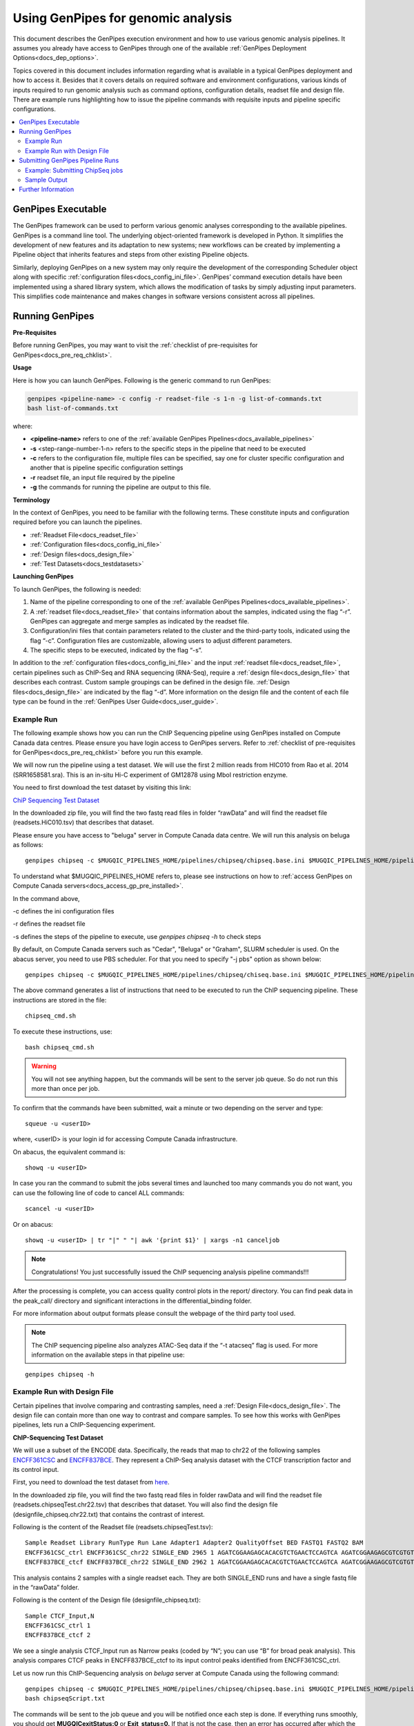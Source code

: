 .. _docs_using_gp:

.. spelling::

   userID
   txt
   genpipes
   
Using GenPipes for genomic analysis
====================================

This document describes the GenPipes execution environment and how to use various genomic analysis pipelines.  It assumes you already have access to GenPipes through one of the available :ref:`GenPipes Deployment Options<docs_dep_options>`.

Topics covered in this document includes information regarding what is available in a typical GenPipes deployment and how to access it. Besides that it covers details on required software and environment configurations, various kinds of inputs required to run genomic analysis such as command options, configuration details, readset file and design file. There are example runs highlighting how to issue the pipeline commands with requisite inputs and pipeline specific configurations.

.. contents:: :local:


GenPipes Executable
--------------------
The GenPipes framework can be used to perform various genomic analyses corresponding to the available pipelines.  GenPipes is a command line tool. The underlying object-oriented framework is developed in Python. It simplifies the development of new features and its adaptation to new systems; new workflows can be created by implementing a Pipeline object that inherits features and steps from other existing Pipeline objects. 

Similarly, deploying GenPipes on a new system may only require the development of the corresponding Scheduler object along with specific :ref:`configuration files<docs_config_ini_file>`. GenPipes’ command execution details have been implemented using a shared library system, which allows the modification of tasks by simply adjusting input parameters. This simplifies code maintenance and makes changes in software versions consistent across all pipelines.

Running GenPipes
-----------------

**Pre-Requisites**

Before running GenPipes, you may want to visit the :ref:`checklist of pre-requisites for GenPipes<docs_pre_req_chklist>`.

**Usage**

Here is how you can launch GenPipes. Following is the generic command to run GenPipes:

.. code-block:: bash

   genpipes <pipeline-name> -c config -r readset-file -s 1-n -g list-of-commands.txt
   bash list-of-commands.txt
       

where:

- **<pipeline-name>** refers to one of the :ref:`available  GenPipes Pipelines<docs_available_pipelines>`
- **-s** <step-range-number-1-n> refers to the specific steps in the pipeline that need to be executed
- **-c** refers to the configuration file, multiple files can be specified, say one for cluster specific configuration and another that is pipeline specific configuration settings
- **-r** readset file, an input file required by the pipeline
- **-g** the commands for running the pipeline are output to this file.

.. _gp_terminology:

**Terminology**

In the context of GenPipes, you need to be familiar with the following terms.  These constitute inputs and configuration required before you can launch the pipelines.

* :ref:`Readset File<docs_readset_file>`
* :ref:`Configuration files<docs_config_ini_file>`
* :ref:`Design files<docs_design_file>`
* :ref:`Test Datasets<docs_testdatasets>` 

**Launching GenPipes**

To launch GenPipes, the following is needed:

1. Name of the pipeline corresponding to one of the :ref:`available  GenPipes Pipelines<docs_available_pipelines>`.

2. A :ref:`readset file<docs_readset_file>` that contains information about the samples, indicated using the flag “-r”. GenPipes can aggregate and merge samples as indicated by the readset file.

3. Configuration/ini files that contain parameters related to the cluster and the third-party tools, indicated using the flag “-c”. Configuration files are customizable, allowing users to adjust different parameters.

4. The specific steps to be executed, indicated by the flag “-s”. 

In addition to the :ref:`configuration files<docs_config_ini_file>` and the input :ref:`readset file<docs_readset_file>`, certain pipelines such as ChIP-Seq and RNA sequencing (RNA-Seq), require a :ref:`design file<docs_design_file>` that describes each contrast. Custom sample groupings can be defined in the design file. :ref:`Design files<docs_design_file>` are indicated by the flag “-d”. More information on the design file and the content of each file type can be found in the :ref:`GenPipes User Guide<docs_user_guide>`. 

.. image:: /img/gp_command_profile.png

Example Run
^^^^^^^^^^^^

The following example shows how you can run the ChIP Sequencing pipeline using GenPipes installed on Compute Canada data centres. Please ensure you have login access to GenPipes servers.  Refer to :ref:`checklist of pre-requisites for GenPipes<docs_pre_req_chklist>` before you run this example.

We will now run the pipeline using a test dataset. We will use the first 2 million reads from HIC010 from Rao et al. 2014 (SRR1658581.sra). This is an in-situ Hi-C experiment of GM12878 using MboI restriction enzyme.

You need to first download the test dataset by visiting this link: 

`ChiP Sequencing Test Dataset <https://datahub-90-cw3.p.genap.ca/chipseq.chr19.tar.gz>`_

In the downloaded zip file, you will find the two fastq read files in folder “rawData” and will find the readset file (readsets.HiC010.tsv) that describes that dataset.

Please ensure you have access to "beluga" server in Compute Canada data centre. We will run this analysis on beluga as follows:

::

  genpipes chipseq -c $MUGQIC_PIPELINES_HOME/pipelines/chipseq/chipseq.base.ini $MUGQIC_PIPELINES_HOME/pipelines/common_ini/beluga.ini -r readsets.chipseq.tsv -s 1-15 -g chipseq_cmd.sh

To understand what $MUGQIC_PIPELINES_HOME refers to, please see instructions on how to :ref:`access GenPipes on Compute Canada servers<docs_access_gp_pre_installed>`.

In the command above, 

-c defines the ini configuration files

-r defines the readset file

-s defines the steps of the pipeline to execute, use `genpipes chipseq -h` to check steps

By default, on Compute Canada servers such as "Cedar", "Beluga" or "Graham", SLURM scheduler is used. On the abacus server, you need to use PBS scheduler. For that you need to specify "-j pbs" option as shown below:

::

  genpipes chipseq -c $MUGQIC_PIPELINES_HOME/pipelines/chipseq/chiseq.base.ini $MUGQIC_PIPELINES_HOME/pipelines/common_ini/abacus.ini -r readsets.HiC010.tsv -s 1-15 -j pbs -g chipseq_cmd.sh

The above command generates a list of instructions that need to be executed to run the ChIP sequencing pipeline. These instructions are stored in the file:

::

  chipseq_cmd.sh

To execute these instructions, use:

:: 

  bash chipseq_cmd.sh

.. warning::

         You will not see anything happen, but the commands will be sent to the server job queue. So do not run this more than once per job.

To confirm that the commands have been submitted, wait a minute or two depending on the server and type:

::

  squeue -u <userID>

where, <userID> is your login id for accessing Compute Canada infrastructure.

On abacus, the equivalent command is:
::

  showq -u <userID>

In case you ran the command to submit the jobs several times and launched too many commands you do not want, you can use the following line of code to cancel ALL commands:
::

  scancel -u <userID>


Or on abacus:
::

  showq -u <userID> | tr "|" " "| awk '{print $1}' | xargs -n1 canceljob

.. note::

	Congratulations!
        You just successfully issued the ChIP sequencing analysis pipeline commands!!!

After the processing is complete, you can access quality control plots in the report/ directory. You can find peak data in the peak_call/ directory and significant interactions in the differential_binding folder.

For more information about output formats please consult the webpage of the third party tool used.

.. note::

         The ChIP sequencing pipeline also analyzes ATAC-Seq data if the “-t atacseq” flag is used. For more information on the available steps in that pipeline use: 

::

  genpipes chipseq -h

Example Run with Design File
^^^^^^^^^^^^^^^^^^^^^^^^^^^^

Certain pipelines that involve comparing and contrasting samples, need a :ref:`Design File<docs_design_file>`. The design file can contain more than one way to contrast and compare samples.  To see how this works with GenPipes pipelines, lets run a ChIP-Sequencing experiment.

**ChIP-Sequencing Test Dataset**

We will use a subset of the ENCODE data. Specifically, the reads that map to chr22 of the following samples `ENCFF361CSC <https://www.encodeproject.org/experiments/ENCSR828XQV/>`_ and `ENCFF837BCE <https://www.encodeproject.org/experiments/ENCSR236YGF/>`_. They represent a ChIP-Seq analysis dataset with the CTCF transcription factor and its control input.

First, you need to download the test dataset from `here <https://datahub-90-cw3.p.genap.ca/chipseq.chr19.new.tar.gz>`_.

In the downloaded zip file, you will find the two fastq read files in folder rawData and will find the readset file (readsets.chipseqTest.chr22.tsv) that describes that dataset. You will also find the design file (designfile_chipseq.chr22.txt) that contains the contrast of interest.

Following is the content of the Readset file (readsets.chipseqTest.tsv):

::

  Sample Readset Library RunType Run Lane Adapter1 Adapter2 QualityOffset BED FASTQ1 FASTQ2 BAM
  ENCFF361CSC_ctrl ENCFF361CSC_chr22 SINGLE_END 2965 1 AGATCGGAAGAGCACACGTCTGAACTCCAGTCA AGATCGGAAGAGCGTCGTGTAGGGAAAGAGTGT 33 rawData/ENCFF361CSC.chr22.fastq
  ENCFF837BCE_ctcf ENCFF837BCE_chr22 SINGLE_END 2962 1 AGATCGGAAGAGCACACGTCTGAACTCCAGTCA AGATCGGAAGAGCGTCGTGTAGGGAAAGAGTGT 33 rawData/ENCFF837BCE.chr22.fastq

This analysis contains 2 samples with a single readset each. They are both SINGLE_END runs and have a single fastq file in the “rawData” folder.

Following is the content of the Design file (designfile_chipseq.txt):

::

  Sample CTCF_Input,N
  ENCFF361CSC_ctrl 1
  ENCFF837BCE_ctcf 2

We see a single analysis CTCF_Input run as Narrow peaks (coded by “N”; you can use “B” for broad peak analysis). This analysis compares CTCF peaks in ENCFF837BCE_ctcf to its input control peaks identified from ENCFF361CSC_ctrl.

Let us now run this ChIP-Sequencing analysis on *beluga* server at Compute Canada using the following command:

::

  genpipes chipseq -c $MUGQIC_PIPELINES_HOME/pipelines/chipseq/chipseq.base.ini $MUGQIC_PIPELINES_HOME/pipelines/common_ini/beluga.ini -r readsets.chipseqTest.chr22.tsv -d designfile_chipseq.chr22.txt -s 1-15 -g chipseqScript.txt
  bash chipseqScript.txt

The commands will be sent to the job queue and you will be notified once each step is done. If everything runs smoothly, you should get **MUGQICexitStatus:0** or **Exit_status=0.** If that is not the case, then an error has occurred after which the pipeline usually aborts. To examine the errors, check the content of the **job_output** folder.

.. _ref_submitting_gp:

Submitting GenPipes Pipeline Runs
----------------------------------

HPC site policies typically limit the number of jobs that a user can submit in a queue. These sites deploy resource schedulers such as Slurm, or PBS/Torque for scheduling and sharing of HPC resources. Integrating with the resource schedulers and dealing with resource constraints are critical to ensuring productivity of HPC users. GenPipes caters to these user pain points through intelligent utilities that help in smartly chunking and submitting pipeline runs, resubmitting the jobs and ensuring that there are no errors in scheduler calls.

GenPipes offers a utility scripts namely, ```chunk_genpipes.sh``` and ```submit_genpipes``` to enable better integration with resource schedulers (Slurm, PBS/Torque) deployed on HPC clusters. 

The usage model is as follows. First, you need to issue GenPipes pipeline command with -g GENPIPES_FILE option to store all pipeline commands in a bash script.  Next, you need to use the utility called ```chunk_genpipes.sh``` that takes as input this bash script file GENPIPES_FILE and chunks scheduler jobs into a folder ```job_chunks``` (default) or the one you specify. Note that chunk_genpipes.sh utility is supposed to be run for a pipeline bash script  **only once**. After successful chunking, user can use the ```submit_genpipes``` utility to smartly submit the pipeline jobs to the scheduler without having to worry about scheduler integration and exceeding queue limits as these utilities take care of that.  Better HPC integration is offered by ```submit_genpipes``` as it looks for any error in the calls made to the scheduler and makes sure to auto-correct them based on chunking limits specified through ```chunk_genpipes.sh``` earlier.

The ```submit_genpipes``` script lets GenPipes users manage resource constraints in a flexible and robust manner. GenPipes user can delegate job submission to this script and use ```watch``` command to monitor the submitted jobs. At any time,  GenPipes users can stop monitoring the submitted jobs by issuing ```Ctrl-C``` to a running ```watch``` command in the terminal. After a clean ```ctrl-C``` stop of or if the watch command was killed in another manner, for example when a session is killed after ssh disconnection, users can restart monitoring GenPipes jobs to the queuing system by simply invoking the ```watch``` command again.

The ```submit_genpipes``` script comes with a fail safe mechanism that will resubmit jobs that failed to be sent to the scheduler up to 10 times (default). 

Example: Submitting ChipSeq jobs
^^^^^^^^^^^^^^^^^^^^^^^^^^^^^^^^^^^

Here is an example of how to use the ```submit_genpipes``` script with the :ref:`Chip Sequencing Pipeline<docs_gp_chipseq>`:

::

  M_FOLDER=path_to_folder

  genpipes chipseq <options> --genpipes_file chipseq_script.sh

  chunk_genpipes.sh chipseq_script.sh $M_FOLDER

  submit_genpipes $M_FOLDER

The ```chunk_genpipes.sh``` script is used to create job chunks of specified size that are submitted at a time. Please note that this script should be executed **only once** before using ```submit_genpipes``` to submit jobs.  

.. note::

     * The ```submit_genpipes``` script can be run for multiple GenPipes pipelines simultaneously, to ```submit jobs``` belonging to respective pipelines. You need to ensure that each submit_genpipes script invocation refers to a different job_chunks folder corresponding to the pipeline.

     * ```submit_genpipes``` script runs can be *stopped* by ```Ctrl-C``` keystroke and restarted at will. 

     * ```submit_genpipes``` script has intelligent lock mechanism that *prevents invoking two simultaneous runs* of ```submit_genpipes``` in parallel, on the on the same job chunking folder or GenPipes pipeline run.

The figure below demonstrates how the ```submit_genpipes``` utility works. The pipeline command file output is fed into ```chunk_genpipes.sh``` script which creates the chunks folder as a one time activity. This chunk folder is monitored by the ```submit_genpipes``` script.

.. figure:: /img/submit_genpipes_utility.png
   :align: center
   :width: 90%
   :figwidth: 90%
   :alt: submit_genpipes util

For a complete list of available GenPipes utilities, refer to the ```genpipes/util``` folder in the source tree.

Sample Output
^^^^^^^^^^^^^^

This section demonstrates how a GenPipes user can chunk job submission and submit job, monitor their status using ```chunk_genpipes.sh``` and ```submit_genpipes``` utilities  and ```watch``` command.

After generating GenPipes command file, say for GenPipes DNASeq Pipeline, 'dnaseq.sh`, follow these two steps:

**Step 1: Use chunk size 20 to chunk command submission to the scheduler**

::

  chunk_genpipes.sh dnaseq.sh job_chunks 20

.. note::

     In the command above, 20 specifies the number of jobs in a chunk

Figure below shows the output of the command above:

.. figure:: /img/chunk_genpipes_output.png
   :align: center
   :width: 60%
   :figwidth: 60%
   :alt: chunk_gp output

   Output of chunk_genpipes command

**Step 2: Invoke submit_genpipes script to monitor the submitted GenPipes jobs**

:: 

  submit_genpipes job_chunks -n 800

.. note::

     In the command above, 800 refers to the total number of jobs that can be submitted simultaneously at a time to the scheduler.

Figure below shows the output of the submit_genpipes command:

.. figure:: /img/monitorsh_output.png
   :align: center
   :width: 60%
   :figwidth: 60%
   :alt: chunk_gp output

   Output of submit_genpipes command

Further Information
-------------------

GenPipes pipelines are built around third party tools that the community uses in particular fields. To understand the output of each pipeline, please read the documentation pertaining to the tools that produced the output. 

You can see all :ref:`available GenPipes pipelines<docs_available_pipelines>` for a complete listing of all supported pipelines. To see examples of running other pipelines and also for figuring out how to run pipelines locally or in the cloud on your own GenPipes deployment, refer to :ref:`GenPipes Tutorials<doc_list_tutorials>`.

For further information or help with particular pipelines, you can send us an email to:

info@computationalgenomics.ca
